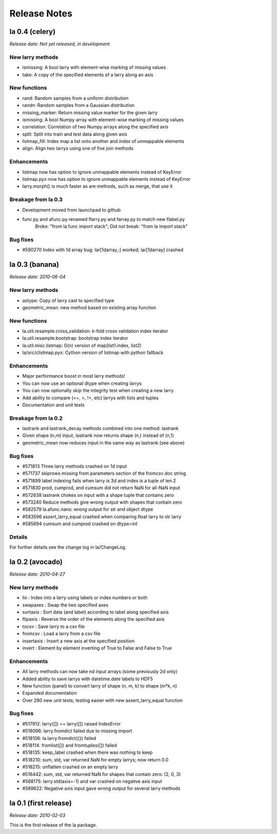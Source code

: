 
=============
Release Notes
=============

la 0.4 (celery)
===============

*Release date: Not yet released, in development*

New larry methods
-----------------
- ismissing: A bool larry with element-wise marking of missing values
- take: A copy of the specified elements of a larry along an axis

New functions
-------------
- rand: Random samples from a uniform distribution
- randn: Random samples from a Gaussian distribution
- missing_marker: Return missing value marker for the given larry
- ismissing: A bool Numpy array with element-wise marking of missing values
- correlation: Correlation of two Numpy arrays along the specified axis
- split: Split into train and test data along given axis
- listmap_fill: Index map a list onto another and index of unmappable elements
- align: Align two larrys using one of five join methods

Enhancements
------------
- listmap now has option to ignore unmappable elements instead of KeyError
- listmap.pyx now has option to ignore unmappable elements instead of KeyError
- larry.morph() is much faster as are methods, such as merge, that use it

Breakage from la 0.3
--------------------
- Development moved from launchpad to github
- func.py and afunc.py renamed flarry.py and farray.py to match new flabel.py
    Broke: "from la.func import stack"; Did not break: "from la import stack"

Bug fixes
---------
- #590270 Index with 1d array bug: lar[1darray,:] worked; lar[1darray] crashed


la 0.3 (banana)
===============

*Release date: 2010-06-04*

New larry methods
-----------------
- astype: Copy of larry cast to specified type
- geometric_mean: new method based on existing array function

New functions
-------------
- la.util.resample.cross_validation: k-fold cross validation index iterator
- la.util.resample.bootstrap: bootstrap index iterator
- la.util.misc.listmap: O(n) version of map(list1.index, list2)
- la/src/clistmap.pyx: Cython version of listmap with python fallback

Enhancements
------------
- Major performance boost in most larry methods!
- You can now use an optional dtype when creating larrys
- You can now optionally skip the integrity test when creating a new larry
- Add ability to compare (==, >, !=, etc) larrys with lists and tuples
- Documentation and unit tests

Breakage from la 0.2
--------------------
- lastrank and lastrank_decay methods combined into one method: lastrank
- Given shape (n,m) input, lastrank now returns shape (n,) instead of (n,1)
- geometric_mean now reduces input in the same way as lastrank (see above)

Bug fixes
---------
- #571813 Three larry methods crashed on 1d input
- #571737 skiprows missing from parameters section of the fromcsv doc string
- #571899 label indexing fails when larry is 3d and index is a tuple of len 2
- #571830 prod, cumprod, and cumsum did not return NaN for all-NaN input
- #572638 lastrank chokes on input with a shape tuple that contains zero
- #573240 Reduce methods give wrong output with shapes that contain zero
- #582579 la.afunc.nans: wrong output for str and object dtype
- #583596 assert_larry_equal crashed when comparing float larry to str larry
- #585694 cumsum and cumprod crashed on dtype=int

Details
-------
For further details see the change log in la/ChangeLog.


la 0.2 (avocado)
================

*Release date: 2010-04-27*

New larry methods
-----------------
- lix : Index into a larry using labels or index numbers or both
- swapaxes : Swap the two specified axes
- sortaxis : Sort data (and label) according to label along specified axis
- flipaxis : Reverse the order of the elements along the specified axis
- tocsv : Save larry to a csv file
- fromcsv : Load a larry from a csv file
- insertaxis : Insert a new axis at the specified position
- invert : Element by element inverting of True to False and False to True

Enhancements
------------
- All larry methods can now take nd input arrays (some previously 2d only)
- Added ability to save larrys with datetime.date labels to HDF5
- New function (panel) to convert larry of shape (n, m, k) to shape (m*k, n)
- Expanded documentation
- Over 280 new unit tests; testing easier with new assert_larry_equal function

Bug fixes
---------
- #517912: larry([]) == larry([]) raised IndexError
- #518096: larry.fromdict failed due to missing import
- #518106: la.larry.fromdict({}) failed
- #518114: fromlist([]) and fromtuples([]) failed
- #518135: keep_label crashed when there was nothing to keep
- #518210: sum, std, var returned NaN for empty larrys; now return 0.0 
- #518215: unflatten crashed on an empty larry
- #518442: sum, std, var returned NaN for shapes that contain zero: (2, 0, 3)
- #568175: larry.std(axis=-1) and var crashed on negative axis input
- #569622: Negative axis input gave wrong output for several larry methods


la 0.1 (first release)
======================

*Release date: 2010-02-03*

This is the first release of the la package.
